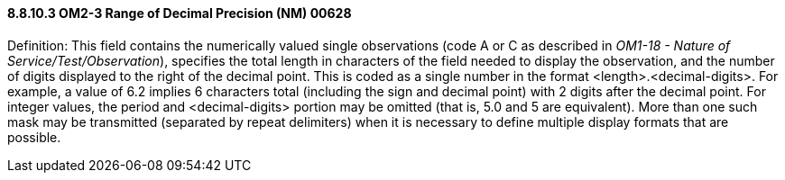 ==== 8.8.10.3 OM2-3 Range of Decimal Precision (NM) 00628

Definition: This field contains the numerically valued single observations (code A or C as described in _OM1-18 - Nature of Service/Test/Observation_), specifies the total length in characters of the field needed to display the observation, and the number of digits displayed to the right of the decimal point. This is coded as a single number in the format <length>.<decimal-digits>. For example, a value of 6.2 implies 6 characters total (including the sign and decimal point) with 2 digits after the decimal point. For integer values, the period and <decimal-digits> portion may be omitted (that is, 5.0 and 5 are equivalent). More than one such mask may be transmitted (separated by repeat delimiters) when it is necessary to define multiple display formats that are possible.

